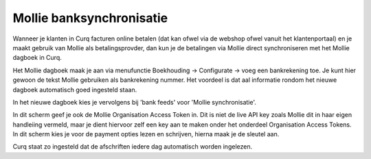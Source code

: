 Mollie banksynchronisatie
----

Wanneer je klanten in Curq facturen online betalen (dat kan ofwel via de webshop ofwel vanuit het klantenportaal) en je maakt gebruik van Mollie als betalingsprovder, dan kun je de betalingen via Mollie direct synchroniseren met het Mollie dagboek in Curq.

Het Mollie dagboek maak je aan via menufunctie Boekhouding -> Configurate -> voeg een bankrekening toe. Je kunt hier gewoon de tekst Mollie gebruiken als bankrekening nummer. Het voordeel is dat aal informatie rondom het nieuwe dagboek automatisch goed ingesteld staan.

In het nieuwe dagboek kies je vervolgens bij 'bank feeds' voor 'Mollie synchronisatie'.

.. image:: My-Ponto-Bank-Feed-Media/bankrekeningen_mollie_sync.png
       :width: 6.3in
       :height: 2.93264in

In dit scherm geef je ook de Mollie Organisation Access Token in. Dit is niet de live API key zoals Mollie dit in haar eigen handleiing vermeld, maar je dient hiervoor zelf een key aan te maken onder het onderdeel Organisation Access Tokens. In dit scherm kies je voor de payment opties lezen en schrijven, hierna maak je de sleutel aan. 

.. image:: My-Ponto-Bank-Feed-Media/bankrekeningen_mollie_sync_token.png
       :width: 6.3in
       :height: 2.93264in

Curq staat zo ingesteld dat de afschriften iedere dag automatisch worden ingelezen.

